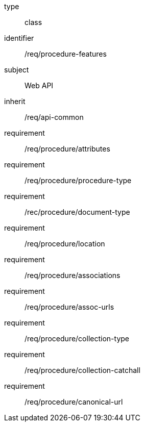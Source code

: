 [requirement,model=ogc]
====
[%metadata]
type:: class
identifier:: /req/procedure-features
subject:: Web API
inherit:: /req/api-common
requirement:: /req/procedure/attributes
requirement:: /req/procedure/procedure-type
requirement:: /rec/procedure/document-type
requirement:: /req/procedure/location
requirement:: /req/procedure/associations
requirement:: /req/procedure/assoc-urls
requirement:: /req/procedure/collection-type
requirement:: /req/procedure/collection-catchall
requirement:: /req/procedure/canonical-url
====